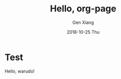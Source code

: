 #+TITLE:       Hello, org-page
#+AUTHOR:      Gen Xiang
#+EMAIL:       gxiang@gxiang.local
#+DATE:        2018-10-25 Thu
#+URI:         /blog/%2018/%10/%25/hello-org-page
#+KEYWORDS:    org-page, blog
#+TAGS:        emacs, org-mode
#+LANGUAGE:    en
#+OPTIONS:     H:3 num:nil toc:nil \n:nil ::t |:t ^:nil -:nil f:t *:t <:t
#+DESCRIPTION: No description

* Test
  Hello, warudo!
